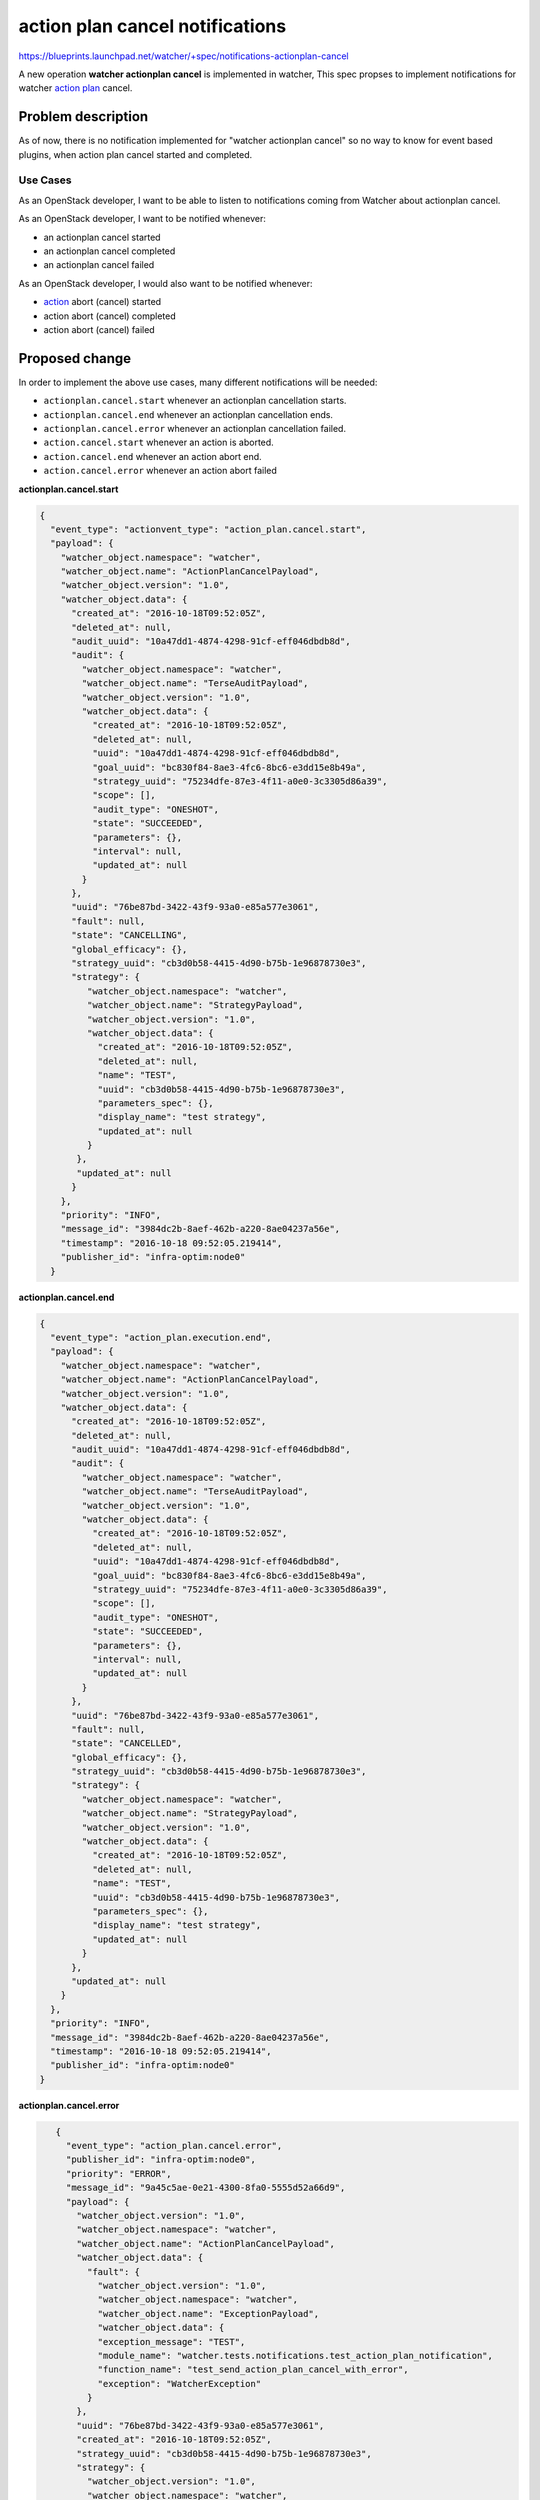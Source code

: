 ..
 This work is licensed under a Creative Commons Attribution 3.0 Unported
 License.

 http://creativecommons.org/licenses/by/3.0/legalcode

===================================
action plan cancel notifications
===================================

https://blueprints.launchpad.net/watcher/+spec/notifications-actionplan-cancel

A new operation **watcher actionplan cancel** is implemented in watcher, This
spec propses to implement notifications for watcher `action plan`_ cancel.

Problem description
===================

As of now, there is no notification implemented for
"watcher actionplan cancel" so no way to know for event based plugins, when
action plan cancel started and completed.

Use Cases
---------

As an OpenStack developer, I want to be able to listen to notifications coming
from Watcher about actionplan cancel.

As an OpenStack developer, I want to be notified whenever:

- an actionplan cancel started
- an actionplan cancel completed
- an actionplan cancel failed

As an OpenStack developer, I would also want to be notified whenever:

- `action`_ abort (cancel) started
- action abort (cancel) completed
- action abort (cancel) failed

Proposed change
===============

In order to implement the above use cases, many different notifications will
be needed:

- ``actionplan.cancel.start`` whenever an actionplan cancellation starts.
- ``actionplan.cancel.end`` whenever an actionplan cancellation ends.
- ``actionplan.cancel.error`` whenever an actionplan cancellation failed.

- ``action.cancel.start`` whenever an action is aborted.
- ``action.cancel.end`` whenever an action abort end.
- ``action.cancel.error`` whenever an action abort failed

**actionplan.cancel.start**

.. code-block:: json

    {
      "event_type": "actionvent_type": "action_plan.cancel.start",
      "payload": {
        "watcher_object.namespace": "watcher",
        "watcher_object.name": "ActionPlanCancelPayload",
        "watcher_object.version": "1.0",
        "watcher_object.data": {
          "created_at": "2016-10-18T09:52:05Z",
          "deleted_at": null,
          "audit_uuid": "10a47dd1-4874-4298-91cf-eff046dbdb8d",
          "audit": {
            "watcher_object.namespace": "watcher",
            "watcher_object.name": "TerseAuditPayload",
            "watcher_object.version": "1.0",
            "watcher_object.data": {
              "created_at": "2016-10-18T09:52:05Z",
              "deleted_at": null,
              "uuid": "10a47dd1-4874-4298-91cf-eff046dbdb8d",
              "goal_uuid": "bc830f84-8ae3-4fc6-8bc6-e3dd15e8b49a",
              "strategy_uuid": "75234dfe-87e3-4f11-a0e0-3c3305d86a39",
              "scope": [],
              "audit_type": "ONESHOT",
              "state": "SUCCEEDED",
              "parameters": {},
              "interval": null,
              "updated_at": null
            }
          },
          "uuid": "76be87bd-3422-43f9-93a0-e85a577e3061",
          "fault": null,
          "state": "CANCELLING",
          "global_efficacy": {},
          "strategy_uuid": "cb3d0b58-4415-4d90-b75b-1e96878730e3",
          "strategy": {
             "watcher_object.namespace": "watcher",
             "watcher_object.name": "StrategyPayload",
             "watcher_object.version": "1.0",
             "watcher_object.data": {
               "created_at": "2016-10-18T09:52:05Z",
               "deleted_at": null,
               "name": "TEST",
               "uuid": "cb3d0b58-4415-4d90-b75b-1e96878730e3",
               "parameters_spec": {},
               "display_name": "test strategy",
               "updated_at": null
             }
           },
           "updated_at": null
          }
        },
        "priority": "INFO",
        "message_id": "3984dc2b-8aef-462b-a220-8ae04237a56e",
        "timestamp": "2016-10-18 09:52:05.219414",
        "publisher_id": "infra-optim:node0"
      }

**actionplan.cancel.end**

.. code-block:: json

    {
      "event_type": "action_plan.execution.end",
      "payload": {
        "watcher_object.namespace": "watcher",
        "watcher_object.name": "ActionPlanCancelPayload",
        "watcher_object.version": "1.0",
        "watcher_object.data": {
          "created_at": "2016-10-18T09:52:05Z",
          "deleted_at": null,
          "audit_uuid": "10a47dd1-4874-4298-91cf-eff046dbdb8d",
          "audit": {
            "watcher_object.namespace": "watcher",
            "watcher_object.name": "TerseAuditPayload",
            "watcher_object.version": "1.0",
            "watcher_object.data": {
              "created_at": "2016-10-18T09:52:05Z",
              "deleted_at": null,
              "uuid": "10a47dd1-4874-4298-91cf-eff046dbdb8d",
              "goal_uuid": "bc830f84-8ae3-4fc6-8bc6-e3dd15e8b49a",
              "strategy_uuid": "75234dfe-87e3-4f11-a0e0-3c3305d86a39",
              "scope": [],
              "audit_type": "ONESHOT",
              "state": "SUCCEEDED",
              "parameters": {},
              "interval": null,
              "updated_at": null
            }
          },
          "uuid": "76be87bd-3422-43f9-93a0-e85a577e3061",
          "fault": null,
          "state": "CANCELLED",
          "global_efficacy": {},
          "strategy_uuid": "cb3d0b58-4415-4d90-b75b-1e96878730e3",
          "strategy": {
            "watcher_object.namespace": "watcher",
            "watcher_object.name": "StrategyPayload",
            "watcher_object.version": "1.0",
            "watcher_object.data": {
              "created_at": "2016-10-18T09:52:05Z",
              "deleted_at": null,
              "name": "TEST",
              "uuid": "cb3d0b58-4415-4d90-b75b-1e96878730e3",
              "parameters_spec": {},
              "display_name": "test strategy",
              "updated_at": null
            }
          },
          "updated_at": null
        }
      },
      "priority": "INFO",
      "message_id": "3984dc2b-8aef-462b-a220-8ae04237a56e",
      "timestamp": "2016-10-18 09:52:05.219414",
      "publisher_id": "infra-optim:node0"
    }

**actionplan.cancel.error**

.. code-block:: json

    {
      "event_type": "action_plan.cancel.error",
      "publisher_id": "infra-optim:node0",
      "priority": "ERROR",
      "message_id": "9a45c5ae-0e21-4300-8fa0-5555d52a66d9",
      "payload": {
        "watcher_object.version": "1.0",
        "watcher_object.namespace": "watcher",
        "watcher_object.name": "ActionPlanCancelPayload",
        "watcher_object.data": {
          "fault": {
            "watcher_object.version": "1.0",
            "watcher_object.namespace": "watcher",
            "watcher_object.name": "ExceptionPayload",
            "watcher_object.data": {
            "exception_message": "TEST",
            "module_name": "watcher.tests.notifications.test_action_plan_notification",
            "function_name": "test_send_action_plan_cancel_with_error",
            "exception": "WatcherException"
          }
        },
        "uuid": "76be87bd-3422-43f9-93a0-e85a577e3061",
        "created_at": "2016-10-18T09:52:05Z",
        "strategy_uuid": "cb3d0b58-4415-4d90-b75b-1e96878730e3",
        "strategy": {
          "watcher_object.version": "1.0",
          "watcher_object.namespace": "watcher",
          "watcher_object.name": "StrategyPayload",
          "watcher_object.data": {
            "uuid": "cb3d0b58-4415-4d90-b75b-1e96878730e3",
            "created_at": "2016-10-18T09:52:05Z",
            "name": "TEST",
            "updated_at": null,
            "display_name": "test strategy",
            "parameters_spec": {},
           "deleted_at": null
         }
       },
       "updated_at": null,
       "deleted_at": null,
       "audit_uuid": "10a47dd1-4874-4298-91cf-eff046dbdb8d",
       "audit": {
         "watcher_object.version": "1.0",
         "watcher_object.namespace": "watcher",
         "watcher_object.name": "TerseAuditPayload",
         "watcher_object.data": {
           "parameters": {},
           "uuid": "10a47dd1-4874-4298-91cf-eff046dbdb8d",
           "goal_uuid": "bc830f84-8ae3-4fc6-8bc6-e3dd15e8b49a",
           "strategy_uuid": "75234dfe-87e3-4f11-a0e0-3c3305d86a39",
           "created_at": "2016-10-18T09:52:05Z",
           "scope": [],
           "updated_at": null,
           "audit_type": "ONESHOT",
           "interval": null,
           "deleted_at": null,
           "state": "SUCCEEDED"
         }
       },
       "global_efficacy": {},
       "state": "CANCELLING"
     }
   },
   "timestamp": "2016-10-18 09:52:05.219414"
 }

**action.cancel.start**

.. code-block:: json

    {
      "priority": "INFO",
      "payload": {
        "watcher_object.namespace": "watcher",
        "watcher_object.version": "1.0",
        "watcher_object.name": "ActionCancelPayload",
        "watcher_object.data": {
          "uuid": "10a47dd1-4874-4298-91cf-eff046dbdb8d",
          "input_parameters": {
            "param2": 2,
            "param1": 1
          },
          "fault": null,
          "created_at": "2016-10-18T09:52:05Z",
          "updated_at": null,
          "state": "CANCELLING",
          "action_plan": {
            "watcher_object.namespace": "watcher",
            "watcher_object.version": "1.0",
            "watcher_object.name": "TerseActionPlanPayload",
            "watcher_object.data": {
              "uuid": "76be87bd-3422-43f9-93a0-e85a577e3061",
              "global_efficacy": {},
              "created_at": "2016-10-18T09:52:05Z",
              "updated_at": null,
              "state": "CANCELLING",
              "audit_uuid": "10a47dd1-4874-4298-91cf-eff046dbdb8d",
              "strategy_uuid": "cb3d0b58-4415-4d90-b75b-1e96878730e3",
              "deleted_at": null
            }
          },
          "parents": [],
          "action_type": "nop",
          "deleted_at": null
        }
      },
      "event_type": "action.cancel.start",
      "publisher_id": "infra-optim:node0",
      "timestamp": "2017-01-01 00:00:00.000000",
      "message_id": "530b409c-9b6b-459b-8f08-f93dbfeb4d41"
    }

**action.cancel.end**

.. code-block:: json

    {
      "priority": "INFO",
      "payload": {
        "watcher_object.namespace": "watcher",
        "watcher_object.version": "1.0",
        "watcher_object.name": "ActionCancelPayload",
        "watcher_object.data": {
          "uuid": "10a47dd1-4874-4298-91cf-eff046dbdb8d",
          "input_parameters": {
            "param2": 2,
            "param1": 1
          },
          "fault": null,
          "created_at": "2016-10-18T09:52:05Z",
          "updated_at": null,
          "state": "CANCELLED",
          "action_plan": {
            "watcher_object.namespace": "watcher",
            "watcher_object.version": "1.0",
            "watcher_object.name": "TerseActionPlanPayload",
            "watcher_object.data": {
              "uuid": "76be87bd-3422-43f9-93a0-e85a577e3061",
              "global_efficacy": {},
              "created_at": "2016-10-18T09:52:05Z",
              "updated_at": null,
              "state": "CANCELLING",
              "audit_uuid": "10a47dd1-4874-4298-91cf-eff046dbdb8d",
              "strategy_uuid": "cb3d0b58-4415-4d90-b75b-1e96878730e3",
              "deleted_at": null
            }
          },
          "parents": [],
          "action_type": "nop",
          "deleted_at": null
        }
      },
      "event_type": "action.cancel.end",
      "publisher_id": "infra-optim:node0",
      "timestamp": "2017-01-01 00:00:00.000000",
      "message_id": "530b409c-9b6b-459b-8f08-f93dbfeb4d41"
    }

**action.cancel.error**

.. code-block:: json

    {
      "priority": "ERROR",
      "payload": {
        "watcher_object.namespace": "watcher",
        "watcher_object.version": "1.0",
        "watcher_object.name": "ActionCancelPayload",
        "watcher_object.data": {
          "uuid": "10a47dd1-4874-4298-91cf-eff046dbdb8d",
          "input_parameters": {
            "param2": 2,
            "param1": 1
          },
          "fault": {
          "watcher_object.namespace": "watcher",
          "watcher_object.version": "1.0",
          "watcher_object.name": "ExceptionPayload",
          "watcher_object.data": {
            "module_name": "watcher.tests.notifications.test_action_notification",
            "exception": "WatcherException",
            "exception_message": "TEST",
            "function_name": "test_send_action_cancel_with_error"
          }
        },
        "created_at": "2016-10-18T09:52:05Z",
        "updated_at": null,
        "state": "FAILED",
        "action_plan": {
          "watcher_object.namespace": "watcher",
          "watcher_object.version": "1.0",
          "watcher_object.name": "TerseActionPlanPayload",
          "watcher_object.data": {
            "uuid": "76be87bd-3422-43f9-93a0-e85a577e3061",
            "global_efficacy": {},
            "created_at": "2016-10-18T09:52:05Z",
            "updated_at": null,
            "state": "CANCELLING",
            "audit_uuid": "10a47dd1-4874-4298-91cf-eff046dbdb8d",
            "strategy_uuid": "cb3d0b58-4415-4d90-b75b-1e96878730e3",
            "deleted_at": null
          }
        },
        "parents": [],
        "action_type": "nop",
        "deleted_at": null
      }
    },
    "event_type": "action.cancel.error",
    "publisher_id": "infra-optim:node0",
    "timestamp": "2017-01-01 00:00:00.000000",
    "message_id": "530b409c-9b6b-459b-8f08-f93dbfeb4d41"
   }

Alternatives
------------

we can work with actionplan.update and action.update notification, but
**actionplan cancel**  is a complete operation not just status update so
defining new notifications is better approach.

Data model impact
-----------------

None.

REST API impact
---------------

None.

Security impact
---------------

None.

Notifications impact
--------------------

This blueprint will implement the following notifications:

- ``actionplan.cancel.start``
- ``actionplan.cancel.end``
- ``actionplan.cancel.error``
- ``action.cancel.start``
- ``action.cancel.end``
- ``action.cancel.error``

Other end user impact
---------------------

None.

Performance Impact
------------------

None.

Other deployer impact
---------------------

None.

Developer impact
----------------

None.

Implementation
==============

Assignee(s)
-----------

Primary assignee:
  adisky <aditi.s@nectechnologies.in>

Work Items
----------

Implement the Notfications as described in "Proposed change" section.

Dependencies
============

None.

Testing
=======

unit tests should be added for new notifications.

Documentation Impact
====================

A notification sample should be added in watcher documentation.

References
==========

.. _action plan: https://docs.openstack.org/developer/watcher/glossary.html#action-plan
.. _action: http://docs.openstack.org/developer/watcher/glossary.html#action
